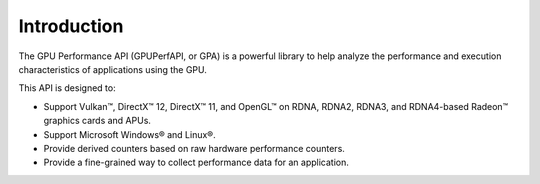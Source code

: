 .. Copyright (c) 2018-2025 Advanced Micro Devices, Inc. All rights reserved.
.. GPU Performance API Introduction

Introduction
------------

The GPU Performance API (GPUPerfAPI, or GPA) is a powerful library to help
analyze the performance and execution characteristics of applications using
the GPU.

This API is designed to:

* Support Vulkan™, DirectX™ 12, DirectX™ 11, and OpenGL™ on
  RDNA, RDNA2, RDNA3, and RDNA4-based Radeon™ graphics cards and APUs.
* Support Microsoft Windows® and Linux®.
* Provide derived counters based on raw hardware performance counters.
* Provide a fine-grained way to collect performance data for an application.
